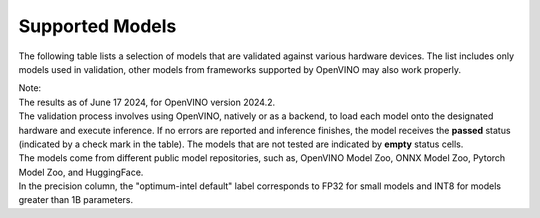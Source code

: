 Supported Models
========================

The following table lists a selection of models that are validated against various hardware
devices. The list includes only models used in validation, other models from frameworks supported
by OpenVINO may also work properly.


.. raw:: html

   <link rel="stylesheet" type="text/css" href="../../_static/css/openVinoDataTables.css">
   <label>hide/reveal additional columns:</label><br/>
   <label class="column-container">
      CPU
      <input type="checkbox" id="AI PC CPU" name="AI PC CPU" value="AI PC CPU" data-column="3" class="toggle-vis"/>
      <label for="AI PC CPU" class="checkmark"></label>
   </label>
   <label class="column-container">
      GPU
      <input type="checkbox" checked id="AI PC GPU" name="AI PC GPU" value="AI PC GPU" data-column="4" class="toggle-vis"/>
      <label for="AI PC GPU" class="checkmark"></label>
   </label>
   <label class="column-container">
      NPU
      <input type="checkbox" checked id="AI PC NPU" name="AI PC NPU" value="AI PC NPU" data-column="5" class="toggle-vis"/>
      <label for="AI PC NPU" class="checkmark"></label>
   </label>


.. csv-table::
   :class: modeldata stripe
   :name: supportedModelsTable
   :header-rows: 1
   :file:  ../../_static/download/supported_models.csv


| Note:
| The results as of June 17 2024, for OpenVINO version 2024.2.

| The validation process involves using OpenVINO, natively or as a backend, to load each model
  onto the designated hardware and execute inference. If no errors are reported and inference
  finishes, the model receives the **passed** status (indicated by a check mark in the table).
  The models that are not tested are indicated by **empty** status cells.

| The models come from different public model repositories, such as, OpenVINO Model Zoo,
  ONNX Model Zoo, Pytorch Model Zoo, and HuggingFace.

| In the precision column, the "optimum-intel default" label corresponds to FP32 for small
  models and INT8 for models greater than 1B parameters.